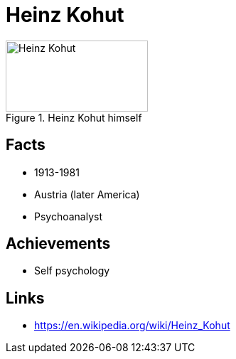 = Heinz Kohut

[#img-kohut-heinz]
.Heinz Kohut himself
image::kohut-heinz.jpg[Heinz Kohut,200,100]

== Facts

* 1913-1981
* Austria (later America)
* Psychoanalyst

== Achievements

* Self psychology

== Links

* https://en.wikipedia.org/wiki/Heinz_Kohut

